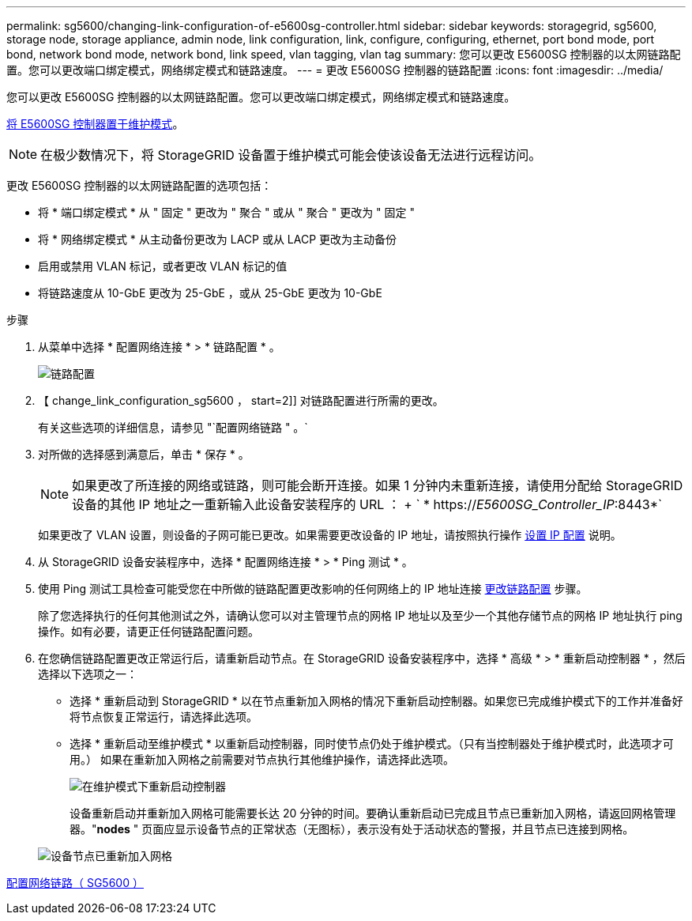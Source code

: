 ---
permalink: sg5600/changing-link-configuration-of-e5600sg-controller.html 
sidebar: sidebar 
keywords: storagegrid, sg5600, storage node, storage appliance, admin node, link configuration, link, configure, configuring, ethernet, port bond mode, port bond, network bond mode, network bond, link speed, vlan tagging, vlan tag 
summary: 您可以更改 E5600SG 控制器的以太网链路配置。您可以更改端口绑定模式，网络绑定模式和链路速度。 
---
= 更改 E5600SG 控制器的链路配置
:icons: font
:imagesdir: ../media/


[role="lead"]
您可以更改 E5600SG 控制器的以太网链路配置。您可以更改端口绑定模式，网络绑定模式和链路速度。

xref:placing-appliance-into-maintenance-mode.adoc[将 E5600SG 控制器置于维护模式]。


NOTE: 在极少数情况下，将 StorageGRID 设备置于维护模式可能会使该设备无法进行远程访问。

更改 E5600SG 控制器的以太网链路配置的选项包括：

* 将 * 端口绑定模式 * 从 " 固定 " 更改为 " 聚合 " 或从 " 聚合 " 更改为 " 固定 "
* 将 * 网络绑定模式 * 从主动备份更改为 LACP 或从 LACP 更改为主动备份
* 启用或禁用 VLAN 标记，或者更改 VLAN 标记的值
* 将链路速度从 10-GbE 更改为 25-GbE ，或从 25-GbE 更改为 10-GbE


.步骤
. 从菜单中选择 * 配置网络连接 * > * 链路配置 * 。
+
image::../media/link_configuration_option.gif[链路配置]

. 【 change_link_configuration_sg5600 ， start=2]] 对链路配置进行所需的更改。
+
有关这些选项的详细信息，请参见 "`配置网络链路 " 。`

. 对所做的选择感到满意后，单击 * 保存 * 。
+

NOTE: 如果更改了所连接的网络或链路，则可能会断开连接。如果 1 分钟内未重新连接，请使用分配给 StorageGRID 设备的其他 IP 地址之一重新输入此设备安装程序的 URL ： + ` * https://_E5600SG_Controller_IP_:8443*`

+
如果更改了 VLAN 设置，则设备的子网可能已更改。如果需要更改设备的 IP 地址，请按照执行操作 xref:setting-ip-configuration-sg5600.adoc[设置 IP 配置] 说明。

. 从 StorageGRID 设备安装程序中，选择 * 配置网络连接 * > * Ping 测试 * 。
. 使用 Ping 测试工具检查可能受您在中所做的链路配置更改影响的任何网络上的 IP 地址连接 <<change_link_configuration_sg5600,更改链路配置>> 步骤。
+
除了您选择执行的任何其他测试之外，请确认您可以对主管理节点的网格 IP 地址以及至少一个其他存储节点的网格 IP 地址执行 ping 操作。如有必要，请更正任何链路配置问题。

. 在您确信链路配置更改正常运行后，请重新启动节点。在 StorageGRID 设备安装程序中，选择 * 高级 * > * 重新启动控制器 * ，然后选择以下选项之一：
+
** 选择 * 重新启动到 StorageGRID * 以在节点重新加入网格的情况下重新启动控制器。如果您已完成维护模式下的工作并准备好将节点恢复正常运行，请选择此选项。
** 选择 * 重新启动至维护模式 * 以重新启动控制器，同时使节点仍处于维护模式。（只有当控制器处于维护模式时，此选项才可用。） 如果在重新加入网格之前需要对节点执行其他维护操作，请选择此选项。
+
image::../media/reboot_controller_from_maintenance_mode.png[在维护模式下重新启动控制器]

+
设备重新启动并重新加入网格可能需要长达 20 分钟的时间。要确认重新启动已完成且节点已重新加入网格，请返回网格管理器。"*nodes* " 页面应显示设备节点的正常状态（无图标），表示没有处于活动状态的警报，并且节点已连接到网格。

+
image::../media/nodes_menu.png[设备节点已重新加入网格]





xref:configuring-network-links-sg5600.adoc[配置网络链路（ SG5600 ）]
